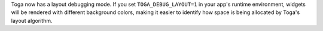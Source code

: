 Toga now has a layout debugging mode. If you set ``TOGA_DEBUG_LAYOUT=1`` in your app's runtime environment, widgets will be rendered with different background colors, making it easier to identify how space is being allocated by Toga's layout algorithm.
